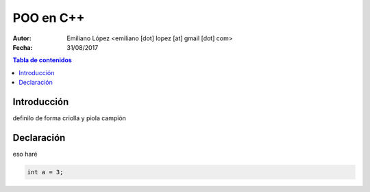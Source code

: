 ==========
POO en C++
==========

:Autor: Emiliano López <emiliano [dot] lopez [at] gmail [dot] com>
:Fecha: 31/08/2017

.. contents:: Tabla de contenidos

Introducción
------------

definilo de forma criolla y piola campión



Declaración
-----------

eso haré

.. code-block:: cpp

    int a = 3;
    
      
 
